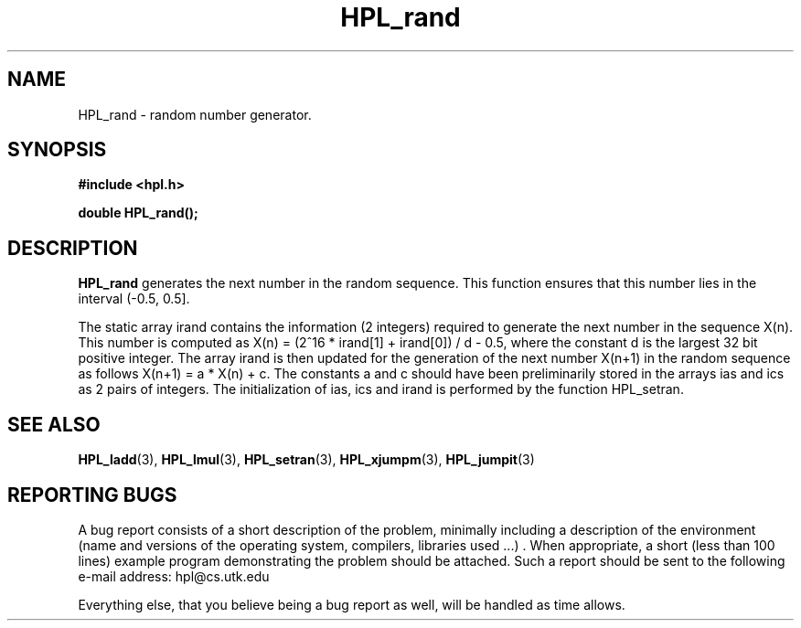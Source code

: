 .TH HPL_rand 3 "September 27, 2000" "HPL 1.0" "HPL Library Functions"
.SH NAME
HPL_rand \- random number generator.
.SH SYNOPSIS
\fB\&#include <hpl.h>\fR
 
\fB\&double\fR
\fB\&HPL_rand();\fR
.SH DESCRIPTION
\fB\&HPL_rand\fR
generates  the next number  in the  random  sequence.  This
function  ensures  that this number lies in the interval (-0.5, 0.5].
 
The static array irand contains the information (2 integers) required
to generate the  next number  in the sequence  X(n).  This  number is
computed as X(n) = (2^16 * irand[1] + irand[0]) / d - 0.5,  where the
constant d is the largest 32 bit positive integer. The array irand is
then  updated  for the generation of the next number  X(n+1)  in  the
random sequence as follows X(n+1) = a * X(n) + c. The constants a and
c  should have been preliminarily stored in the arrays ias and ics as
2 pairs of integers.  The initialization of  ias,  ics and  irand  is
performed by the function HPL_setran.
.SH SEE ALSO
.BR HPL_ladd (3),
.BR HPL_lmul (3),
.BR HPL_setran (3),
.BR HPL_xjumpm (3),
.BR HPL_jumpit (3)
.SH REPORTING BUGS
A  bug report consists of a short description of the problem,
minimally  including a description of  the  environment (name
and versions  of  the operating  system, compilers, libraries
used ...) .  When appropriate,  a short (less than 100 lines)
example program demonstrating the problem should be attached.
Such a report should be sent to the following e-mail address:
hpl@cs.utk.edu                                               
                                                             
Everything else, that you believe being a bug report as well,
will be handled as time allows.                              
